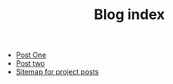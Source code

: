 #+TITLE: Blog index

- [[file:post_one.org][Post One]]
- [[file:post_two.org][Post two]]
- [[file:sitemap.org][Sitemap for project posts]]